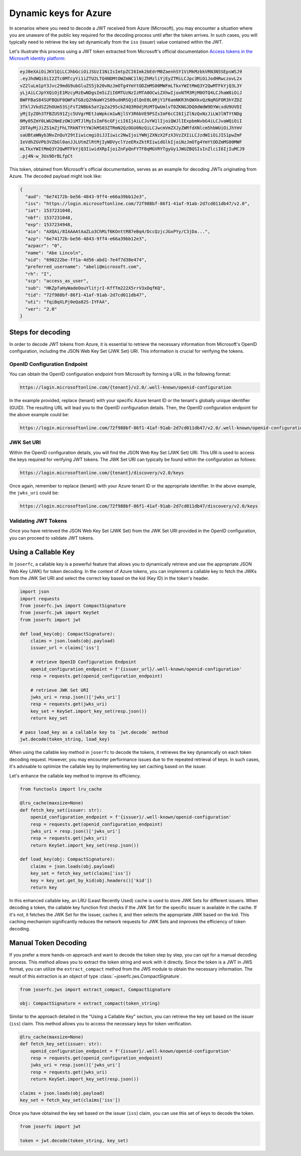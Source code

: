 Dynamic keys for Azure
======================

In scenarios where you need to decode a JWT received from Azure (Microsoft), you
may encounter a situation where you are unaware of the public key required for the
decoding process until after the token arrives. In such cases, you will typically
need to retrieve the key set dynamically from the ``iss`` (issuer) value contained
within the JWT.

Let's illustrate this process using a JWT token extracted from Microsoft's official
documentation `Access tokens in the Microsoft identity platform <ms_doc_url>`_:

.. _ms_doc_url: https://learn.microsoft.com/en-us/azure/active-directory/develop/access-tokens

.. code-block:: none

    eyJ0eXAiOiJKV1QiLCJhbGciOiJSUzI1NiIsImtpZCI6Imk2bEdrM0ZaenhSY1ViMkMzbkVRN3N5SEpsWSJ9
    .eyJhdWQiOiI2ZTc0MTcyYi1iZTU2LTQ4NDMtOWZmNC1lNjZhMzliYjEyZTMiLCJpc3MiOiJodHRwczovL2x
    vZ2luLm1pY3Jvc29mdG9ubGluZS5jb20vNzJmOTg4YmYtODZmMS00MWFmLTkxYWItMmQ3Y2QwMTFkYjQ3L3Y
    yLjAiLCJpYXQiOjE1MzcyMzEwNDgsIm5iZiI6MTUzNzIzMTA0OCwiZXhwIjoxNTM3MjM0OTQ4LCJhaW8iOiJ
    BWFFBaS84SUFBQUF0QWFaTG8zQ2hNaWY2S09udHRSQjdlQnE0L0RjY1F6amNKR3hQWXkvQzNqRGFOR3hYZDZ
    3TklJVkdSZ2hOUm53SjFsT2NBbk5aY2p2a295ckZ4Q3R0djMzMTQwUmlvT0ZKNGJDQ0dWdW9DYWcxdU9UVDI
    yMjIyZ0h3TFBZUS91Zjc5UVgrMEtJaWpkcm1wNjlSY3R6bVE9PSIsImF6cCI6IjZlNzQxNzJiLWJlNTYtNDg
    0My05ZmY0LWU2NmEzOWJiMTJlMyIsImF6cGFjciI6IjAiLCJuYW1lIjoiQWJlIExpbmNvbG4iLCJvaWQiOiI
    2OTAyMjJiZS1mZjFhLTRkNTYtYWJkMS03ZTRmN2QzOGU0NzQiLCJwcmVmZXJyZWRfdXNlcm5hbWUiOiJhYmV
    saUBtaWNyb3NvZnQuY29tIiwicmgiOiJJIiwic2NwIjoiYWNjZXNzX2FzX3VzZXIiLCJzdWIiOiJIS1pwZmF
    IeVdhZGVPb3VZbGl0anJJLUtmZlRtMjIyWDVyclYzeERxZktRIiwidGlkIjoiNzJmOTg4YmYtODZmMS00MWF
    mLTkxYWItMmQ3Y2QwMTFkYjQ3IiwidXRpIjoiZnFpQnFYTFBqMGVRYTgyUy1JWUZBQSIsInZlciI6IjIuMCJ9
    .pj4N-w_3Us9DrBLfpCt

This token, obtained from Microsoft's official documentation, serves as an example for
decoding JWTs originating from Azure. The decoded payload might look like:

.. code-block:: json

    {
      "aud": "6e74172b-be56-4843-9ff4-e66a39bb12e3",
      "iss": "https://login.microsoftonline.com/72f988bf-86f1-41af-91ab-2d7cd011db47/v2.0",
      "iat": 1537231048,
      "nbf": 1537231048,
      "exp": 1537234948,
      "aio": "AXQAi/8IAAAAtAaZLo3ChMif6KOnttRB7eBq4/DccQzjcJGxPYy/C3jDa...",
      "azp": "6e74172b-be56-4843-9ff4-e66a39bb12e3",
      "azpacr": "0",
      "name": "Abe Lincoln",
      "oid": "690222be-ff1a-4d56-abd1-7e4f7d38e474",
      "preferred_username": "abeli@microsoft.com",
      "rh": "I",
      "scp": "access_as_user",
      "sub": "HKZpfaHyWadeOouYlitjrI-KffTm222X5rrV3xDqfKQ",
      "tid": "72f988bf-86f1-41af-91ab-2d7cd011db47",
      "uti": "fqiBqXLPj0eQa82S-IYFAA",
      "ver": "2.0"
    }

Steps for decoding
------------------

In order to decode JWT tokens from Azure, it is essential to retrieve the necessary
information from Microsoft's OpenID configuration, including the JSON Web Key Set (JWK Set)
URI. This information is crucial for verifying the tokens.

OpenID Configuration Endpoint
~~~~~~~~~~~~~~~~~~~~~~~~~~~~~

You can obtain the OpenID configuration endpoint from Microsoft by forming a URL in
the following format:

.. code-block:: none

    https://login.microsoftonline.com/{tenant}/v2.0/.well-known/openid-configuration

In the example provided, replace {tenant} with your specific Azure tenant ID or
the tenant's globally unique identifier (GUID). The resulting URL will lead you
to the OpenID configuration details. Then, the OpenID configuration endpoint for
the above example could be:

.. code-block:: none

    https://login.microsoftonline.com/72f988bf-86f1-41af-91ab-2d7cd011db47/v2.0/.well-known/openid-configuration

JWK Set URI
~~~~~~~~~~~

Within the OpenID configuration details, you will find the JSON Web Key Set (JWK Set) URI.
This URI is used to access the keys required for verifying JWT tokens. The JWK Set URI
can typically be found within the configuration as follows:

.. code-block:: none

    https://login.microsoftonline.com/{tenant}/discovery/v2.0/keys

Once again, remember to replace {tenant} with your Azure tenant ID or the appropriate identifier.
In the above example, the ``jwks_uri`` could be:

.. code-block:: none

    https://login.microsoftonline.com/72f988bf-86f1-41af-91ab-2d7cd011db47/discovery/v2.0/keys

Validating JWT Tokens
~~~~~~~~~~~~~~~~~~~~~

Once you have retrieved the JSON Web Key Set (JWK Set) from the JWK Set URI provided in the
OpenID configuration, you can proceed to validate JWT tokens.

Using a Callable Key
--------------------

In ``joserfc``, a callable key is a powerful feature that allows you to dynamically retrieve
and use the appropriate JSON Web Key (JWK) for token decoding. In the context of Azure tokens,
you can implement a callable key to fetch the JWKs from the JWK Set URI and select the correct
key based on the kid (Key ID) in the token's header.

.. code-block:: python

    import json
    import requests
    from joserfc.jws import CompactSignature
    from joserfc.jwk import KeySet
    from joserfc import jwt

    def load_key(obj: CompactSignature):
        claims = json.loads(obj.payload)
        issuer_url = claims['iss']

        # retrieve OpenID Configuration Endpoint
        openid_configuration_endpoint = f'{issuer_url}/.well-known/openid-configuration'
        resp = requests.get(openid_configuration_endpoint)

        # retrieve JWK Set URI
        jwks_uri = resp.json()['jwks_uri']
        resp = requests.get(jwks_uri)
        key_set = KeySet.import_key_set(resp.json())
        return key_set

    # pass load_key as a callable key to `jwt.decode` method
    jwt.decode(token_string, load_key)

When using the callable key method in ``joserfc`` to decode the tokens, it retrieves
the key dynamically on each token decoding request. However, you may encounter performance
issues due to the repeated retrieval of keys. In such cases, it's advisable to optimize
the callable key by implementing key set caching based on the issuer.

Let's enhance the callable key method to improve its efficiency.

.. code-block:: python

    from functools import lru_cache

    @lru_cache(maxsize=None)
    def fetch_key_set(issuer: str):
        openid_configuration_endpoint = f'{issuer}/.well-known/openid-configuration'
        resp = requests.get(openid_configuration_endpoint)
        jwks_uri = resp.json()['jwks_uri']
        resp = requests.get(jwks_uri)
        return KeySet.import_key_set(resp.json())

    def load_key(obj: CompactSignature):
        claims = json.loads(obj.payload)
        key_set = fetch_key_set(claims['iss'])
        key = key_set.get_by_kid(obj.headers()['kid'])
        return key

In this enhanced callable key, an LRU (Least Recently Used) cache is used to store
JWK Sets for different issuers. When decoding a token, the callable key function first
checks if the JWK Set for the specific issuer is available in the cache. If it's not,
it fetches the JWK Set for the issuer, caches it, and then selects the appropriate JWK
based on the kid. This caching mechanism significantly reduces the network requests for
JWK Sets and improves the efficiency of token decoding.

Manual Token Decoding
---------------------

If you prefer a more hands-on approach and want to decode the token step by step,
you can opt for a manual decoding process. This method allows you to extract the
token string and work with it directly. Since the token is a JWT in JWS format,
you can utilize the ``extract_compact`` method from the JWS module to obtain the
necessary information. The result of this extraction is an object of type
:class:`~joserfc.jws.CompactSignature`.

.. code-block:: python

    from joserfc.jws import extract_compact, CompactSignature

    obj: CompactSignature = extract_compact(token_string)

Similar to the approach detailed in the "Using a Callable Key" section, you can
retrieve the key set based on the issuer (``iss``) claim. This method allows you to
access the necessary keys for token verification.

.. code-block:: python

    @lru_cache(maxsize=None)
    def fetch_key_set(issuer: str):
        openid_configuration_endpoint = f'{issuer}/.well-known/openid-configuration'
        resp = requests.get(openid_configuration_endpoint)
        jwks_uri = resp.json()['jwks_uri']
        resp = requests.get(jwks_uri)
        return KeySet.import_key_set(resp.json())

    claims = json.loads(obj.payload)
    key_set = fetch_key_set(claims['iss'])

Once you have obtained the key set based on the issuer (``iss``) claim, you can use this
set of keys to decode the token.

.. code-block:: python

    from joserfc import jwt

    token = jwt.decode(token_string, key_set)
